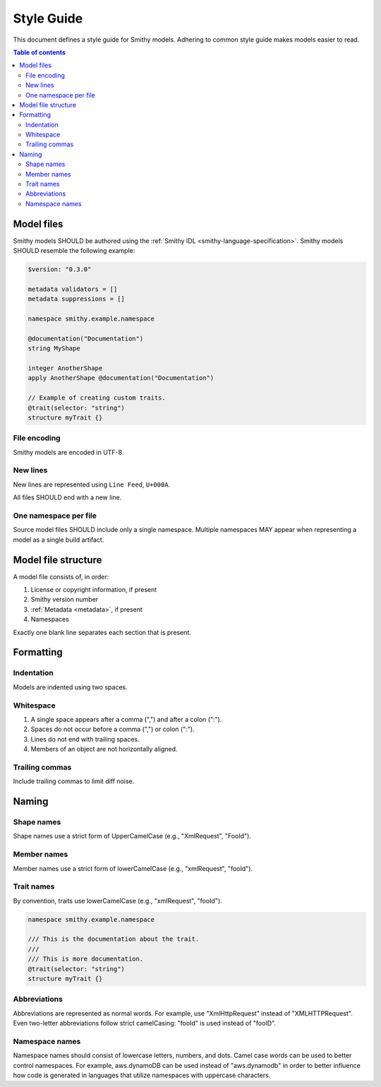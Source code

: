 ===========
Style Guide
===========

This document defines a style guide for Smithy models. Adhering to common
style guide makes models easier to read.

.. contents:: Table of contents
    :depth: 2
    :local:
    :backlinks: none


Model files
===========

Smithy models SHOULD be authored using the :ref:`Smithy IDL <smithy-language-specification>`.
Smithy models SHOULD resemble the following example:

.. code-block:: smithy

    $version: "0.3.0"

    metadata validators = []
    metadata suppressions = []

    namespace smithy.example.namespace

    @documentation("Documentation")
    string MyShape

    integer AnotherShape
    apply AnotherShape @documentation("Documentation")

    // Example of creating custom traits.
    @trait(selector: "string")
    structure myTrait {}


File encoding
-------------

Smithy models are encoded in UTF-8.


New lines
---------

New lines are represented using ``Line Feed``, ``U+000A``.

All files SHOULD end with a new line.


One namespace per file
----------------------

Source model files SHOULD include only a single namespace. Multiple namespaces
MAY appear when representing a model as a single build artifact.


Model file structure
====================

A model file consists of, in order:

1. License or copyright information, if present
2. Smithy version number
3. :ref:`Metadata <metadata>`, if present
4. Namespaces

Exactly one blank line separates each section that is present.


Formatting
==========


Indentation
-----------

Models are indented using two spaces.


Whitespace
----------

1. A single space appears after a comma (",") and after a colon (":").
2. Spaces do not occur before a comma (",") or colon (":").
3. Lines do not end with trailing spaces.
4. Members of an object are not horizontally aligned.


Trailing commas
---------------

Include trailing commas to limit diff noise.


Naming
======


Shape names
-----------

Shape names use a strict form of UpperCamelCase (e.g., "XmlRequest", "FooId").


Member names
------------

Member names use a strict form of lowerCamelCase (e.g., "xmlRequest", "fooId").


Trait names
-----------

By convention, traits use lowerCamelCase (e.g., "xmlRequest", "fooId").

.. code-block:: smithy

    namespace smithy.example.namespace

    /// This is the documentation about the trait.
    ///
    /// This is more documentation.
    @trait(selector: "string")
    structure myTrait {}


Abbreviations
-------------

Abbreviations are represented as normal words. For example, use
"XmlHttpRequest" instead of "XMLHTTPRequest". Even two-letter abbreviations
follow strict camelCasing: "fooId" is used instead of "fooID".


Namespace names
---------------

Namespace names should consist of lowercase letters, numbers, and dots.
Camel case words can be used to better control namespaces. For example,
aws.dynamoDB can be used instead of "aws.dynamodb" in order to better
influence how code is generated in languages that utilize namespaces
with uppercase characters.
